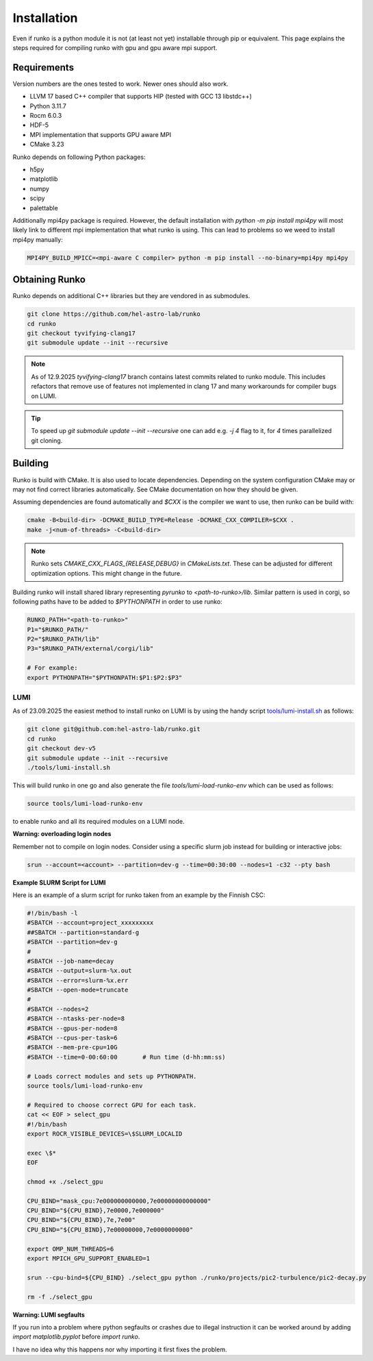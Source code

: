 Installation
############

Even if runko is a python module it is not (at least not yet) installable through pip or equivalent.
This page explains the steps required for compiling runko with gpu and gpu aware mpi support.


Requirements
============

Version numbers are the ones tested to work.
Newer ones should also work.

- LLVM 17 based C++ compiler that supports HIP (tested with GCC 13 libstdc++)
- Python 3.11.7
- Rocm 6.0.3
- HDF-5
- MPI implementation that supports GPU aware MPI
- CMake 3.23

Runko depends on following Python packages:

- h5py
- matplotlib
- numpy
- scipy
- palettable

Additionally mpi4py package is required.
However, the default installation with `python -m pip install mpi4py`
will most likely link to different mpi implementation that what runko is using.
This can lead to problems so we weed to install mpi4py manually:

.. code:: shell

   MPI4PY_BUILD_MPICC=<mpi-aware C compiler> python -m pip install --no-binary=mpi4py mpi4py


Obtaining Runko
===============

Runko depends on additional C++ libraries but they are vendored in as submodules.

.. code:: shell

   git clone https://github.com/hel-astro-lab/runko
   cd runko
   git checkout tyvifying-clang17
   git submodule update --init --recursive


.. note::

   As of 12.9.2025 `tyvifying-clang17` branch contains latest commits related to runko module.
   This includes refactors that remove use of features not implemented in clang 17
   and many workarounds for compiler bugs on LUMI.


.. tip ::

   To speed up `git submodule update --init --recursive` one can add e.g. `-j 4` flag
   to it, for `4` times parallelized git cloning.


Building
========

Runko is build with CMake. It is also used to locate dependencies.
Depending on the system configuration CMake may or may not find correct libraries automatically.
See CMake documentation on how they should be given.

Assuming dependencies are found automatically and `$CXX` is the compiler we want to use,
then runko can be build with:

.. code:: shell

   cmake -B<build-dir> -DCMAKE_BUILD_TYPE=Release -DCMAKE_CXX_COMPILER=$CXX .
   make -j<num-of-threads> -C<build-dir>


.. note::

   Runko sets `CMAKE_CXX_FLAGS_{RELEASE,DEBUG}` in `CMakeLists.txt`.
   These can be adjusted for different optimization options.
   This might change in the future.


Building runko will install shared library representing `pyrunko` to `<path-to-runko>/lib`.
Similar pattern is used in corgi, so following paths have to be added to `$PYTHONPATH`
in order to use runko:

.. code:: shell

   RUNKO_PATH="<path-to-runko>"
   P1="$RUNKO_PATH/"
   P2="$RUNKO_PATH/lib"
   P3="$RUNKO_PATH/external/corgi/lib"

   # For example:
   export PYTHONPATH="$PYTHONPATH:$P1:$P2:$P3"


LUMI
----

As of 23.09.2025 the easiest method to install runko on LUMI is by using the handy script `tools/lumi-install.sh </tools/lumi-install.sh>`_ as follows:

.. code:: shell

   git clone git@github.com:hel-astro-lab/runko.git
   cd runko
   git checkout dev-v5
   git submodule update --init --recursive
   ./tools/lumi-install.sh


This will build runko in one go and also generate the file `tools/lumi-load-runko-env` which can be used as follows:

.. code:: shell

   source tools/lumi-load-runko-env

to enable runko and all its required modules on a LUMI node.

**Warning: overloading login nodes** 

Remember not to compile on login nodes. Consider using a specific slurm job instead for building or interactive jobs:

.. code:: shell
   
   srun --account=<account> --partition=dev-g --time=00:30:00 --nodes=1 -c32 --pty bash

**Example SLURM Script for LUMI**

Here is an example of a slurm script for runko taken from an example by the Finnish CSC:

.. code:: bash

   #!/bin/bash -l
   #SBATCH --account=project_xxxxxxxxx
   ##SBATCH --partition=standard-g
   #SBATCH --partition=dev-g
   #
   #SBATCH --job-name=decay
   #SBATCH --output=slurm-%x.out
   #SBATCH --error=slurm-%x.err
   #SBATCH --open-mode=truncate
   #
   #SBATCH --nodes=2
   #SBATCH --ntasks-per-node=8
   #SBATCH --gpus-per-node=8
   #SBATCH --cpus-per-task=6
   #SBATCH --mem-pre-cpu=10G
   #SBATCH --time=0-00:60:00       # Run time (d-hh:mm:ss)

   # Loads correct modules and sets up PYTHONPATH.
   source tools/lumi-load-runko-env

   # Required to choose correct GPU for each task.
   cat << EOF > select_gpu
   #!/bin/bash
   export ROCR_VISIBLE_DEVICES=\$SLURM_LOCALID

   exec \$*
   EOF

   chmod +x ./select_gpu

   CPU_BIND="mask_cpu:7e000000000000,7e00000000000000"
   CPU_BIND="${CPU_BIND},7e0000,7e000000"
   CPU_BIND="${CPU_BIND},7e,7e00"
   CPU_BIND="${CPU_BIND},7e00000000,7e0000000000"

   export OMP_NUM_THREADS=6
   export MPICH_GPU_SUPPORT_ENABLED=1

   srun --cpu-bind=${CPU_BIND} ./select_gpu python ./runko/projects/pic2-turbulence/pic2-decay.py

   rm -f ./select_gpu


**Warning: LUMI segfaults**

If you run into a problem where python segfaults or crashes due to illegal instruction
it can be worked around by adding `import matplotlib.pyplot` before `import runko`.

I have no idea why this happens nor why importing it first fixes the problem.
